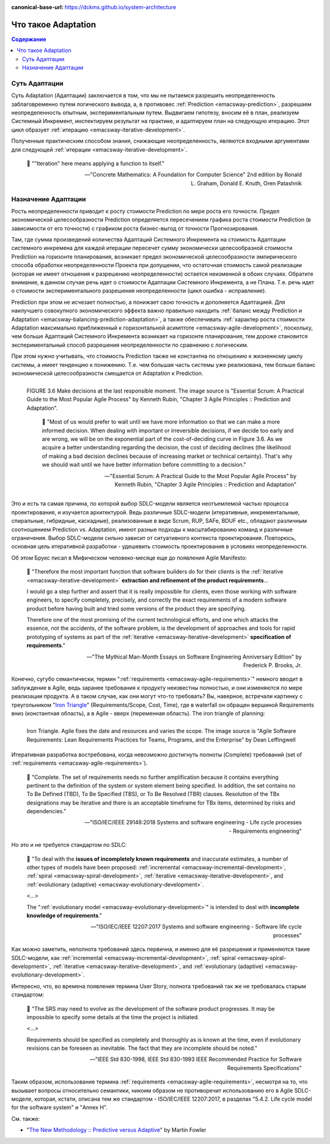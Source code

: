 :canonical-base-url: https://dckms.github.io/system-architecture

.. index:: Adaptation
   :name: emacsway-adaptation


====================
Что такое Adaptation
====================

.. contents:: Содержание


Суть Адаптации
==============

Суть Adaptation (Адаптации) заключается в том, что мы не пытаемся разрешить неопределенность заблаговременно путем логического вывода, а, в противовес :ref:`Prediction <emacsway-prediction>`, разрешаем неопределенность опытным, экспериментальным путем.
Выдвигаем гипотезу, вносим её в план, реализуем Системный Инкремент, инспектируем результат на практике, и адаптируем план на следующую итерацию.
Этот цикл образует :ref:`итерацию <emacsway-iterative-development>`.

Полученные практическим способом знания, снижающие неопределенность, являются входными аргументами для следующей :ref:`итерации <emacsway-iterative-development>`.

    📝 ""Iteration" here means applying a function to itself."

    -- "Concrete Mathematics: A Foundation for Computer Science" 2nd edition by Ronald L. Graham, Donald E. Knuth, Oren Patashnik


Назначение Адаптации
====================

Рость неопределенности приводит к росту стоимости Prediction по мере роста его точности.
Предел экономической целесообразности Prediction определяется пересечением графика роста стоимости Prediction (в зависимости от его точности) с графиком роста бизнес-выгод от точности Прогнозирования.

Там, где сумма произведений количества Адаптаций Системного Инкремента на стоимость Адаптации системного инкремена для каждой итерации пересечет сумму экономически целесообразной стоимости Prediction на горизонте планирования, возникает предел экономической целесообразности эмпирического способа обработки неопределенности Проекта при допущении, что остаточная стоимость самой реализации (которая не имеет отношения к разрешению неопределенности) остается неизменной в обоих случаях.
Обратите внимание, в данном случае речь идет о стоимости Адаптации Системного Инкремента, а не Плана.
Т.е. речь идет о стоимости экспериментального разрешения неопределенности (цикл ошибка - исправление).

Prediction при этом не исчезает полностью, а понижает свою точность и дополняется Адаптацией.
Для наилучшего совокупного экономического эффекта важно правильно находить :ref:`баланс между Prediction и Adaptation <emacsway-balancing-prediction-adaptation>`, а также обеспечивать :ref:`характер роста стоимости Adaptation максимально приближенный к горизонтальной асимптоте <emacsway-agile-development>`, поскольку, чем больше Адаптаций Системного Инкремента возникает на горизонте планирования, тем дороже становится экспериментальный способ разрешения неопределенности по сравнению с логическим.

При этом нужно учитывать, что стоимость Prediction также не константна по отношению к жизненному циклу системы, а имеет тенденцию к понижению.
Т.е. чем большая часть системы уже реализована, тем больше баланс экономической целесообразности смещается от Adaptation к Prediction.

.. figure:: _media/adaptation/cost-of-decision-over-time.png
   :alt: FIGURE 3.6 Make decisions at the last responsible moment. The image source is "Essential Scrum: A Practical Guide to the Most Popular Agile Process" by Kenneth Rubin, "Chapter 3 Agile Principles :: Prediction and Adaptation".
   :align: left
   :width: 70%

   FIGURE 3.6 Make decisions at the last responsible moment. The image source is "Essential Scrum: A Practical Guide to the Most Popular Agile Process" by Kenneth Rubin, "Chapter 3 Agile Principles :: Prediction and Adaptation".

    📝 "Most of us would prefer to wait until we have more information so that we can make a more informed decision.
    When dealing with important or irreversible decisions, if we decide too early and are wrong, we will be on the exponential part of the cost-of-deciding curve in Figure 3.6.
    As we acquire a better understanding regarding the decision, the cost of deciding declines (the likelihood of making a bad
    decision declines because of increasing market or technical certainty).
    That's why we should wait until we have better information before committing to a decision."

    -- "Essential Scrum: A Practical Guide to the Most Popular Agile Process" by Kenneth Rubin, "Chapter 3 Agile Principles :: Prediction and Adaptation"

Это и есть та самая причина, по которой выбор SDLC-модели является неотъемлемой частью процесса проектирования, и изучается архитектурой.
Ведь различные SDLC-модели (итеративные, инкрементальные, спиральные, гибридные, каскадные), реализованные в виде Scrum, RUP, SAFe, BDUF etc., обладают различным соотношением Prediction vs. Adaptation, имеют разные подходы к масштабированию команд и различные ограничения.
Выбор SDLC-модели сильно зависит от ситуативного контекста проектирования.
Повторюсь, основная цель итеративной разработки - удешевить стоимость проектирования в условиях неопределенности.

Об этом Брукс писал в Мифическом человеко-месяце еще до появления Agile Manifesto:

    📝 "Therefore the most important function that software builders do for their clients is the :ref:`iterative <emacsway-iterative-development>` **extraction and refinement of the product requirements**...

    I would go a step further and assert that it is really impossible for clients, even those working with software engineers, to specify completely, precisely, and correctly the exact requirements of a modern software product before having built and tried some versions of the product they are specifying.

    Therefore one of the most promising of the current technological efforts, and one which attacks the essence, not the accidents, of the software problem, is the development of approaches and tools for rapid prototyping of systems as part of the :ref:`iterative <emacsway-iterative-development>` **specification of requirements**."

    -- "The Mythical Man-Month Essays on Software Engineering Anniversary Edition" by Frederick P. Brooks, Jr.

Конечно, сугубо семантически, термин ":ref:`requirements <emacsway-agile-requirements>`" немного вводит в заблуждение в Agile, ведь заранее требования к продукту неизвестны полностью, и они изменяются по мере реализации продукта.
А в таком случае, как они могут что-то требовать?
Вы, наверное, встречали картинку с треугольником "`Iron Triangle <https://www.atlassian.com/agile/agile-at-scale/agile-iron-triangle>`__" (Requirements/Scope, Cost, Time), где в waterfall он обращен вершиной Requirements вниз (константная область), а в Agile - вверх (переменная область). The iron triangle of planning:

.. figure:: _media/adaptation/iron-triangle.png
   :alt: Iron Triangle. Agile fixes the date and resources and varies the scope. The image source is "Agile Software Requirements: Lean Requirements Practices for Teams, Programs, and the Enterprise" by Dean Leffingwell
   :align: left
   :width: 90%

   Iron Triangle. Agile fixes the date and resources and varies the scope. The image source is "Agile Software Requirements: Lean Requirements Practices for Teams, Programs, and the Enterprise" by Dean Leffingwell

Итеративная разработка востребована, когда невозможно достигнуть полноты (Complete) требований (set of :ref:`requirements <emacsway-agile-requirements>`).

    📝 "Complete. The set of requirements needs no further amplification because it contains everything pertinent to the definition of the system or system element being specified. In addition, the set contains no To Be Defined (TBD), To Be Specified (TBS), or To Be Resolved (TBR) clauses. Resolution of the TBx designations may be iterative and there is an acceptable timeframe for TBx items, determined by risks and dependencies."

    -- "ISO/IEC/IEEE 29148:2018 Systems and software engineering - Life cycle processes - Requirements engineering"

Но это и не требуется стандартом по SDLC:

    📝 "To deal with the **issues of incompletely known requirements** and inaccurate estimates, a number of other types of models have been proposed: :ref:`incremental <emacsway-incremental-development>`, :ref:`spiral <emacsway-spiral-development>`, :ref:`iterative <emacsway-iterative-development>`, and :ref:`evolutionary (adaptive) <emacsway-evolutionary-development>`.

    <...>

    The ":ref:`evolutionary model <emacsway-evolutionary-development>`" is intended to deal with **incomplete knowledge of requirements**."

    -- "ISO/IEC/IEEE 12207:2017 Systems and software engineering - Software life cycle processes"

Как можно заметить, неполнота требований здесь первична, и именно для её разрешения и применяются такие SDLC-модели, как :ref:`incremental <emacsway-incremental-development>`, :ref:`spiral <emacsway-spiral-development>`, :ref:`iterative <emacsway-iterative-development>`, and :ref:`evolutionary (adaptive) <emacsway-evolutionary-development>`.

Интересно, что, во времена появления термина User Story, полнота требований так же не требовалась старым стандартом:

    📝 "The SRS may need to evolve as the development of the software product progresses. It may be impossible to specify some details at the time the project is initiated.

    <...>

    Requirements should be specified as completely and thoroughly as is known at the time, even if evolutionary revisions can be foreseen as inevitable. The fact that they are incomplete should be noted."

    -- "IEEE Std 830-1998, IEEE Std 830-1993 IEEE Recommended Practice for Software Requirements Specifications"

Таким образом, использование термина :ref:`requirements <emacsway-agile-requirements>`, несмотря на то, что вызывает вопросы относительно семантики, никоим образом не противоречит использованию его в Agile SDLC-моделе, которая, кстати, описана тем же стандартом - ISO/IEC/IEEE 12207:2017, в разделах "5.4.2. Life cycle model for the software system" и "Annex H".


См. также:

- "`The New Methodology :: Predictive versus Adaptive <https://www.martinfowler.com/articles/newMethodology.html#PredictiveVersusAdaptive>`__" by Martin Fowler

.. seealso::

   - ":ref:`emacsway-iterative-development`"
   - ":ref:`emacsway-agile-development`"
   - ":doc:`../../models/agile/index`"
   - ":ref:`emacsway-agile-requirements`"
